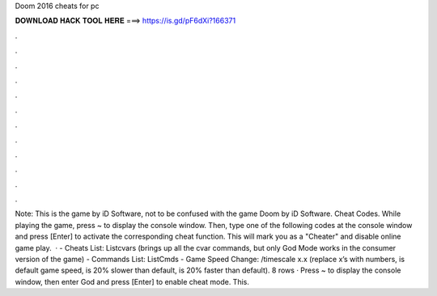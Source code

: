 Doom 2016 cheats for pc

𝐃𝐎𝐖𝐍𝐋𝐎𝐀𝐃 𝐇𝐀𝐂𝐊 𝐓𝐎𝐎𝐋 𝐇𝐄𝐑𝐄 ===> https://is.gd/pF6dXi?166371

.

.

.

.

.

.

.

.

.

.

.

.

Note: This is the game by iD Software, not to be confused with the game Doom by iD Software. Cheat Codes. While playing the game, press ~ to display the console window. Then, type one of the following codes at the console window and press [Enter] to activate the corresponding cheat function. This will mark you as a "Cheater" and disable online game play.  · - Cheats List: Listcvars (brings up all the cvar commands, but only God Mode works in the consumer version of the game) - Commands List: ListCmds - Game Speed Change: /timescale x.x (replace x’s with numbers, is default game speed, is 20% slower than default, is 20% faster than default). 8 rows · Press ~ to display the console window, then enter God and press [Enter] to enable cheat mode. This.